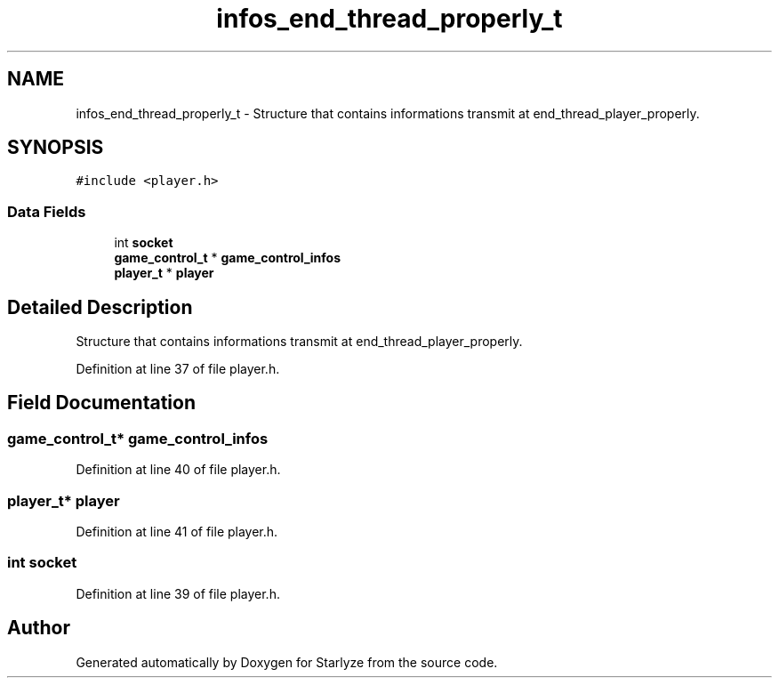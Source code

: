 .TH "infos_end_thread_properly_t" 3 "Sun Apr 2 2023" "Version 1.0" "Starlyze" \" -*- nroff -*-
.ad l
.nh
.SH NAME
infos_end_thread_properly_t \- Structure that contains informations transmit at end_thread_player_properly\&.  

.SH SYNOPSIS
.br
.PP
.PP
\fC#include <player\&.h>\fP
.SS "Data Fields"

.in +1c
.ti -1c
.RI "int \fBsocket\fP"
.br
.ti -1c
.RI "\fBgame_control_t\fP * \fBgame_control_infos\fP"
.br
.ti -1c
.RI "\fBplayer_t\fP * \fBplayer\fP"
.br
.in -1c
.SH "Detailed Description"
.PP 
Structure that contains informations transmit at end_thread_player_properly\&. 
.PP
Definition at line 37 of file player\&.h\&.
.SH "Field Documentation"
.PP 
.SS "\fBgame_control_t\fP* game_control_infos"

.PP
Definition at line 40 of file player\&.h\&.
.SS "\fBplayer_t\fP* player"

.PP
Definition at line 41 of file player\&.h\&.
.SS "int socket"

.PP
Definition at line 39 of file player\&.h\&.

.SH "Author"
.PP 
Generated automatically by Doxygen for Starlyze from the source code\&.
